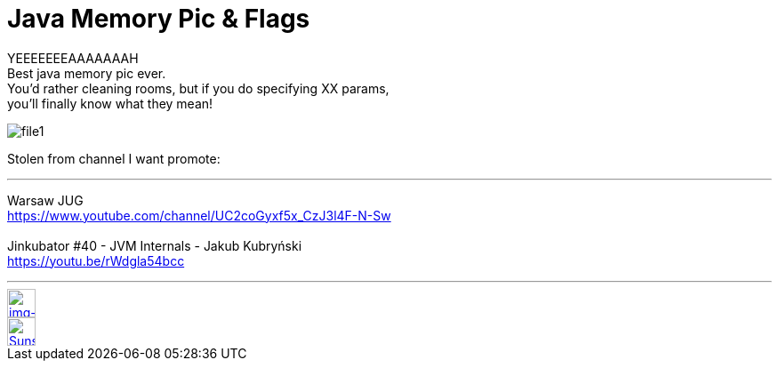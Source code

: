 = Java Memory Pic & Flags

:hp-tags: java, xmx, runtime


YEEEEEEEAAAAAAAH  +
Best java memory pic ever.  +
You'd rather cleaning rooms, but if you do specifying XX params,  +
you'll finally know what they mean!


image::2015-12-05/file1.jpeg[align="center"]



Stolen from channel I want promote:

''''

Warsaw JUG  +
https://www.youtube.com/channel/UC2coGyxf5x_CzJ3l4F-N-Sw
  +
  +  
Jinkubator #40 - JVM Internals - Jakub Kubryński   +
https://youtu.be/rWdgla54bcc

''''




// contacts section
[[img-mailto]]
image::2015-27-12/email-128.png[alt="img-mailto", width="32", height="32", link="mailto:artem.zubkoff@gmail.com",float="left", margin=20]
[[img-sunset2]]
image::2015-27-12/email-128.png[alt="Sunset", width="32", height="32", link="mailto:artem.zubkoff@gmail.com",float="left", margin=20]
// eof contacts section
